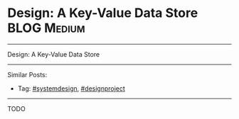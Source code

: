 * Design: A Key-Value Data Store                                :BLOG:Medium:
#+STARTUP: showeverything
#+OPTIONS: toc:nil \n:t ^:nil creator:nil d:nil
:PROPERTIES:
:type: systemdesign, designproject
:END:
---------------------------------------------------------------------
Design: A Key-Value Data Store
---------------------------------------------------------------------
Similar Posts:
- Tag: [[https://code.dennyzhang.com/tag/systemdesign][#systemdesign]], [[https://code.dennyzhang.com/tag/designproject][#designproject]]
---------------------------------------------------------------------
TODO
